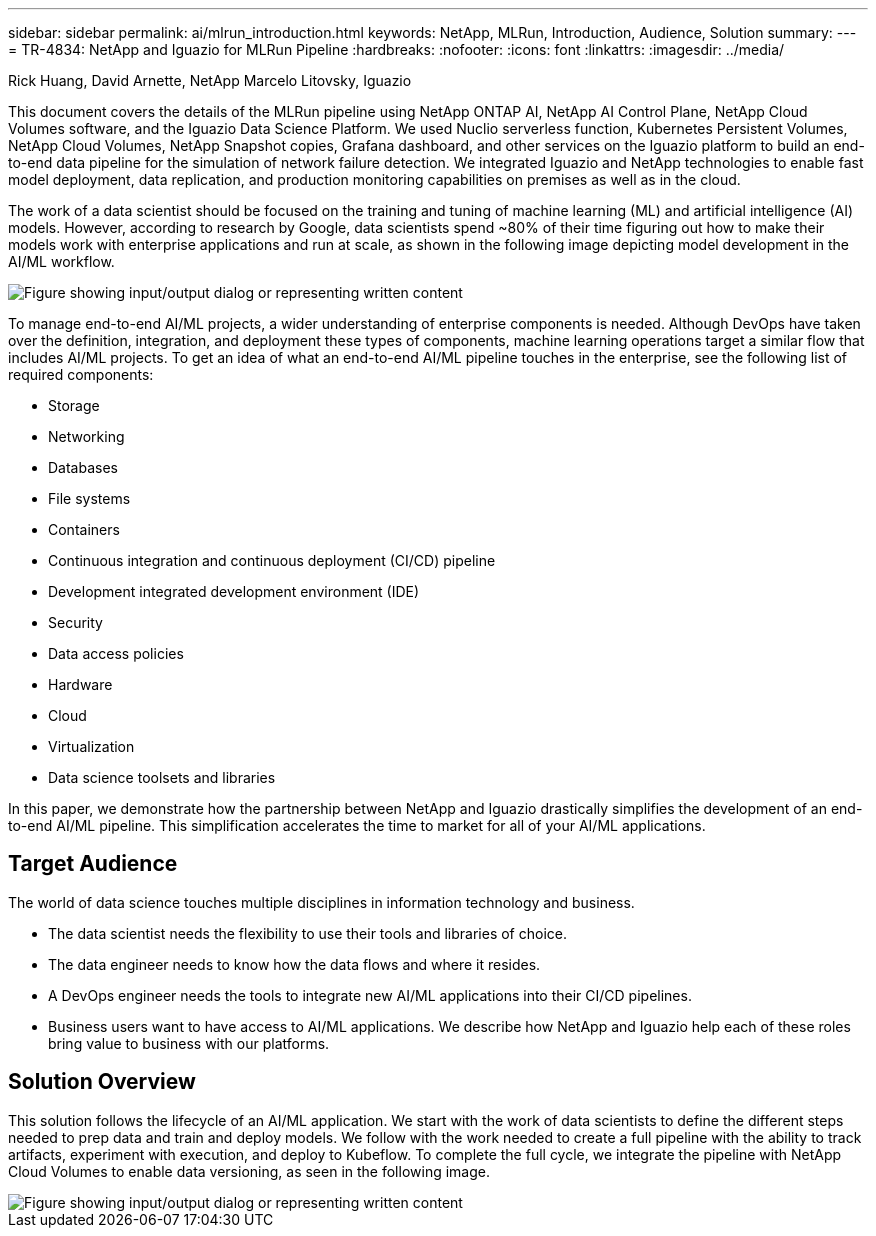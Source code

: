 ---
sidebar: sidebar
permalink: ai/mlrun_introduction.html
keywords: NetApp, MLRun, Introduction, Audience, Solution
summary:
---
= TR-4834: NetApp and Iguazio for MLRun Pipeline
:hardbreaks:
:nofooter:
:icons: font
:linkattrs:
:imagesdir: ../media/

//
// This file was created with NDAC Version 2.0 (August 17, 2020)
//
// 2020-08-19 15:22:25.499396
//

Rick Huang, David Arnette, NetApp
Marcelo Litovsky, Iguazio

[.lead]
This document covers the details of the MLRun pipeline using NetApp ONTAP AI, NetApp AI Control Plane, NetApp Cloud Volumes software, and the Iguazio Data Science Platform. We used Nuclio serverless function, Kubernetes Persistent Volumes, NetApp Cloud Volumes, NetApp Snapshot copies, Grafana dashboard, and other services on the Iguazio platform to build an end-to-end data pipeline for the simulation of network failure detection. We integrated Iguazio and NetApp technologies to enable fast model deployment, data replication, and production monitoring capabilities on premises as well as in the cloud.

The work of a data scientist should be focused on the training and tuning of machine learning (ML) and artificial intelligence (AI) models. However, according to research by Google, data scientists spend ~80% of their time figuring out how to make their models work with enterprise applications and run at scale, as shown in the following image depicting model development in the AI/ML workflow.

image::mlrun_image1.png["Figure showing input/output dialog or representing written content"]

To manage end-to-end AI/ML projects, a wider understanding of enterprise components is needed. Although DevOps have taken over the definition, integration, and deployment these types of components, machine learning operations target a similar flow that includes AI/ML projects. To get an idea of what an end-to-end AI/ML pipeline touches in the enterprise, see the following list of required components:

* Storage
* Networking
* Databases
* File systems
* Containers
* Continuous integration and continuous deployment (CI/CD) pipeline
* Development integrated development environment (IDE)
* Security
* Data access policies
* Hardware
* Cloud
* Virtualization
* Data science toolsets and libraries

In this paper, we demonstrate how the partnership between NetApp and Iguazio drastically simplifies the development of an end-to-end AI/ML pipeline. This simplification accelerates the time to market for all of your AI/ML applications.

== Target Audience

The world of data science touches multiple disciplines in information technology and business.

* The data scientist needs the flexibility to use their tools and libraries of choice.
* The data engineer needs to know how the data flows and where it resides.
* A DevOps engineer needs the tools to integrate new AI/ML applications into their CI/CD pipelines.
* Business users want to have access to AI/ML applications. We describe how NetApp and Iguazio help each of these roles bring value to business with our platforms.

== Solution Overview

This solution follows the lifecycle of an AI/ML application. We start with the work of data scientists to define the different steps needed to prep data and train and deploy models. We follow with the work needed to create a full pipeline with the ability to track artifacts, experiment with execution, and deploy to Kubeflow. To complete the full cycle, we integrate the pipeline with NetApp Cloud Volumes to enable data versioning, as seen in the following image.

image::mlrun_image2.png["Figure showing input/output dialog or representing written content"]
